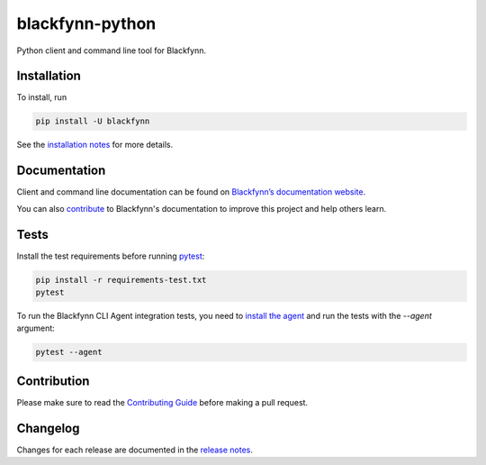 blackfynn-python
================

.. image:: https://travis-ci.org/Blackfynn/blackfynn-python.svg?branch=master
    :target: https://travis-ci.org/Blackfynn/blackfynn-python
.. image:: https://codecov.io/gh/Blackfynn/blackfynn-python/branch/master/graph/badge.svg
    :target: https://codecov.io/gh/Blackfynn/blackfynn-python
.. image:: https://img.shields.io/pypi/pyversions/blackfynn.svg
    :target: https://pypi.org/project/blackfynn/

Python client and command line tool for Blackfynn.

Installation
------------

To install, run

.. code:: bash

    pip install -U blackfynn

See the `installation notes`_ for more details.

.. _installation notes: https://github.com/Blackfynn/blackfynn-python/blob/master/INSTALL.rst

Documentation
-------------

Client and command line documentation can be found on `Blackfynn’s
documentation website`_.

.. _Blackfynn’s documentation website: http://developer.blackfynn.io/python

You can also `contribute`_ to Blackfynn's documentation to improve this project and help others learn.

.. _contribute: https://github.com/Blackfynn/blackfynn-python/blob/master/docs/CONTRIBUTION_TEMPLATE.md

Tests
-------------
Install the test requirements before running `pytest`_:

.. _pytest: https://docs.pytest.org/en/latest/usage.html

.. code:: bash

    pip install -r requirements-test.txt
    pytest

To run the Blackfynn CLI Agent integration tests, you need to `install the agent`_
and run the tests with the `--agent` argument:

.. _install the agent: https://developer.blackfynn.io/agent/index.html

.. code:: bash

    pytest --agent


Contribution
-------------

Please make sure to read the `Contributing Guide`_ before making a pull request.

.. _Contributing Guide: https://github.com/Blackfynn/blackfynn-python/blob/master/docs/CONTRIBUTION_TEMPLATE.md


Changelog
-------------

Changes for each release are documented in the `release notes`_.

.. _release notes: https://github.com/Blackfynn/blackfynn-python/blob/master/CHANGELOG.md
